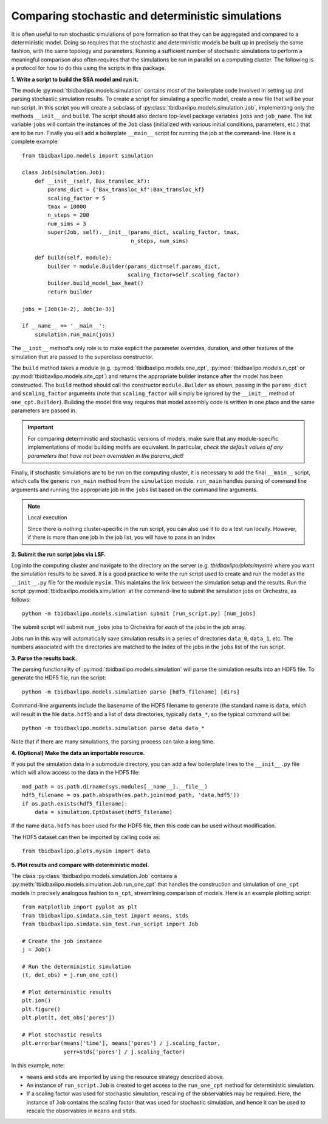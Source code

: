 Comparing stochastic and deterministic simulations
==================================================

It is often useful to run stochastic simulations of pore formation so that they
can be aggregated and compared to a deterministic model. Doing so requires that
the stochastic and deterministic models be built up in precisely the same
fashion, with the same topology and parameters. Running a sufficient number of
stochastic simulations to perform a meaningful comparison also often requires
that the simulations be run in parallel on a computing cluster. The following
is a protocol for how to do this using the scripts in this package.

**1. Write a script to build the SSA model and run it.**

The module :py:mod:`tbidbaxlipo.models.simulation` contains most of the
boilerplate code involved in setting up and parsing stochastic simulation
results. To create a script for simulating a specific model, create a new file
that will be your run script. In this script you will create a subclass of
:py:class:`tbidbaxlipo.models.simulation.Job`, implementing only the methods
``__init__`` and ``build``. The script should also declare top-level package
variables ``jobs`` and ``job_name``. The list variable ``jobs`` will contain
the instances of the ``Job`` class (initialized with various initial
conditions, parameters, etc.) that are to be run. Finally you will add a
boilerplate ``__main__`` script for running the job at the command-line.  Here
is a complete example::

    from tbidbaxlipo.models import simulation

    class Job(simulation.Job):
        def __init__(self, Bax_transloc_kf):
            params_dict = {'Bax_transloc_kf':Bax_transloc_kf}
            scaling_factor = 5
            tmax = 10000
            n_steps = 200
            num_sims = 3
            super(Job, self).__init__(params_dict, scaling_factor, tmax,
                                      n_steps, num_sims)

        def build(self, module):
            builder = module.Builder(params_dict=self.params_dict,
                                     scaling_factor=self.scaling_factor)
            builder.build_model_bax_heat()
            return builder

    jobs = [Job(1e-2), Job(1e-3)]

    if __name__ == '__main__':
        simulation.run_main(jobs)

The ``__init__`` method's only role is to make explicit the parameter
overrides, duration, and other features of the simulation that are passed
to the superclass constructor.

The ``build`` method takes a module (e.g. :py:mod:`tbidbaxlipo.models.one_cpt`,
:py:mod:`tbidbaxlipo.models.n_cpt` or :py:mod:`tbidbaxlipo.models.site_cpt`)
and returns the appropriate builder instance after the model has been
constructed.  The ``build`` method should call the constructor
``module.Builder`` as shown, passing in the ``params_dict`` and
``scaling_factor`` arguments (note that ``scaling_factor`` will simply be
ignored by the ``__init__`` method of ``one_cpt.Builder``).  Building the model
this way requires that model assembly code is written in one place and the same
parameters are passed in.

.. important::

    For comparing deterministic and stochastic versions of models, make sure
    that any module-specific implementations of model building motifs are
    equivalent. In particular, `check the default values of any parameters that
    have not been overridden in the params_dict!`

Finally, if stochastic simulations are to be run on the computing cluster, it
is necessary to add the final ``__main__`` script, which calls the generic
``run_main`` method from the ``simulation`` module. ``run_main`` handles
parsing of command line arguments and running the appropriate job in the
``jobs`` list based on the command line arguments.

.. note:: Local execution

    Since there is nothing cluster-specific in the run script, you can also use
    it to do a test run locally. However, if there is more than one job
    in the job list, you will have to pass in an index

**2. Submit the run script jobs via LSF.**

Log into the computing cluster and navigate to the directory on the server
(e.g. `tbidbaxlipo/plots/mysim`) where you want the simulation results to be
saved. It is a good practice to write the run script used to create and run the
model as the ``__init__.py`` file for the module ``mysim``. This maintains the
link between the simulation setup and the results. Run the script
:py:mod:`tbidbaxlipo.models.simulation` at the command-line to submit the
simulation jobs on Orchestra, as follows::

    python -m tbidbaxlipo.models.simulation submit [run_script.py] [num_jobs]

The submit script will submit ``num_jobs`` jobs to Orchestra for `each` of the
jobs in the job array.

Jobs run in this way will automatically save simulation results in a series of
directories ``data_0``, ``data_1``, etc. The numbers associated with the
directories are matched to the index of the jobs in the ``jobs`` list of the
run script.

**3. Parse the results back.**

The parsing functionality of :py:mod:`tbidbaxlipo.models.simulation` will
parse the simulation results into an HDF5 file. To generate the HDF5
file, run the script::

    python -m tbidbaxlipo.models.simulation parse [hdf5_filename] [dirs]

Command-line arguments include the basename of the HDF5 filename to generate
(the standard name is ``data``, which will result in the file ``data.hdf5``)
and a list of data directories, typically ``data_*``, so the typical command
will be::

    python -m tbidbaxlipo.models.simulation parse data data_*

Note that if there are many simulations, the parsing process can take a long
time.

**4. (Optional) Make the data an importable resource.**

If you put the simulation data in a submodule directory, you can add a few
boilerplate lines to the ``__init__.py`` file which will allow access to the
data in the HDF5 file::

    mod_path = os.path.dirname(sys.modules[__name__].__file__)
    hdf5_filename = os.path.abspath(os.path.join(mod_path, 'data.hdf5'))
    if os.path.exists(hdf5_filename):
        data = simulation.CptDataset(hdf5_filename)

If the name ``data.hdf5`` has been used for the HDF5 file, then this code
can be used without modification.

The HDF5 dataset can then be imported by calling code as::

    from tbidbaxlipo.plots.mysim import data

**5. Plot results and compare with deterministic model.**

.. todo:: The below needs to be updated.

The class :py:class:`tbidbaxlipo.models.simulation.Job` contains a
:py:meth:`tbidbaxlipo.models.simulation.Job.run_one_cpt` that handles the
construction and simulation of ``one_cpt`` models in precisely analogous
fashion to ``n_cpt``, streamlining comparison of models. Here is an example
plotting script::

    from matplotlib import pyplot as plt
    from tbidbaxlipo.simdata.sim_test import means, stds
    from tbidbaxlipo.simdata.sim_test.run_script import Job

    # Create the job instance
    j = Job()

    # Run the deterministic simulation
    (t, det_obs) = j.run_one_cpt()

    # Plot deterministic results
    plt.ion()
    plt.figure()
    plt.plot(t, det_obs['pores'])

    # Plot stochastic results
    plt.errorbar(means['time'], means['pores'] / j.scaling_factor,
                 yerr=stds['pores'] / j.scaling_factor)

In this example, note:

- ``means`` and ``stds`` are imported by using the resource strategy described
  above.
- An instance of ``run_script.Job`` is created to get access to the
  ``run_one_cpt`` method for deterministic simulation.
- If a scaling factor was used for stochastic simulation, rescaling of the
  observables may be required. Here, the instance of ``Job`` contains the
  scaling factor that was used for stochastic simulation, and hence it can
  be used to rescale the observables in ``means`` and ``stds``.
